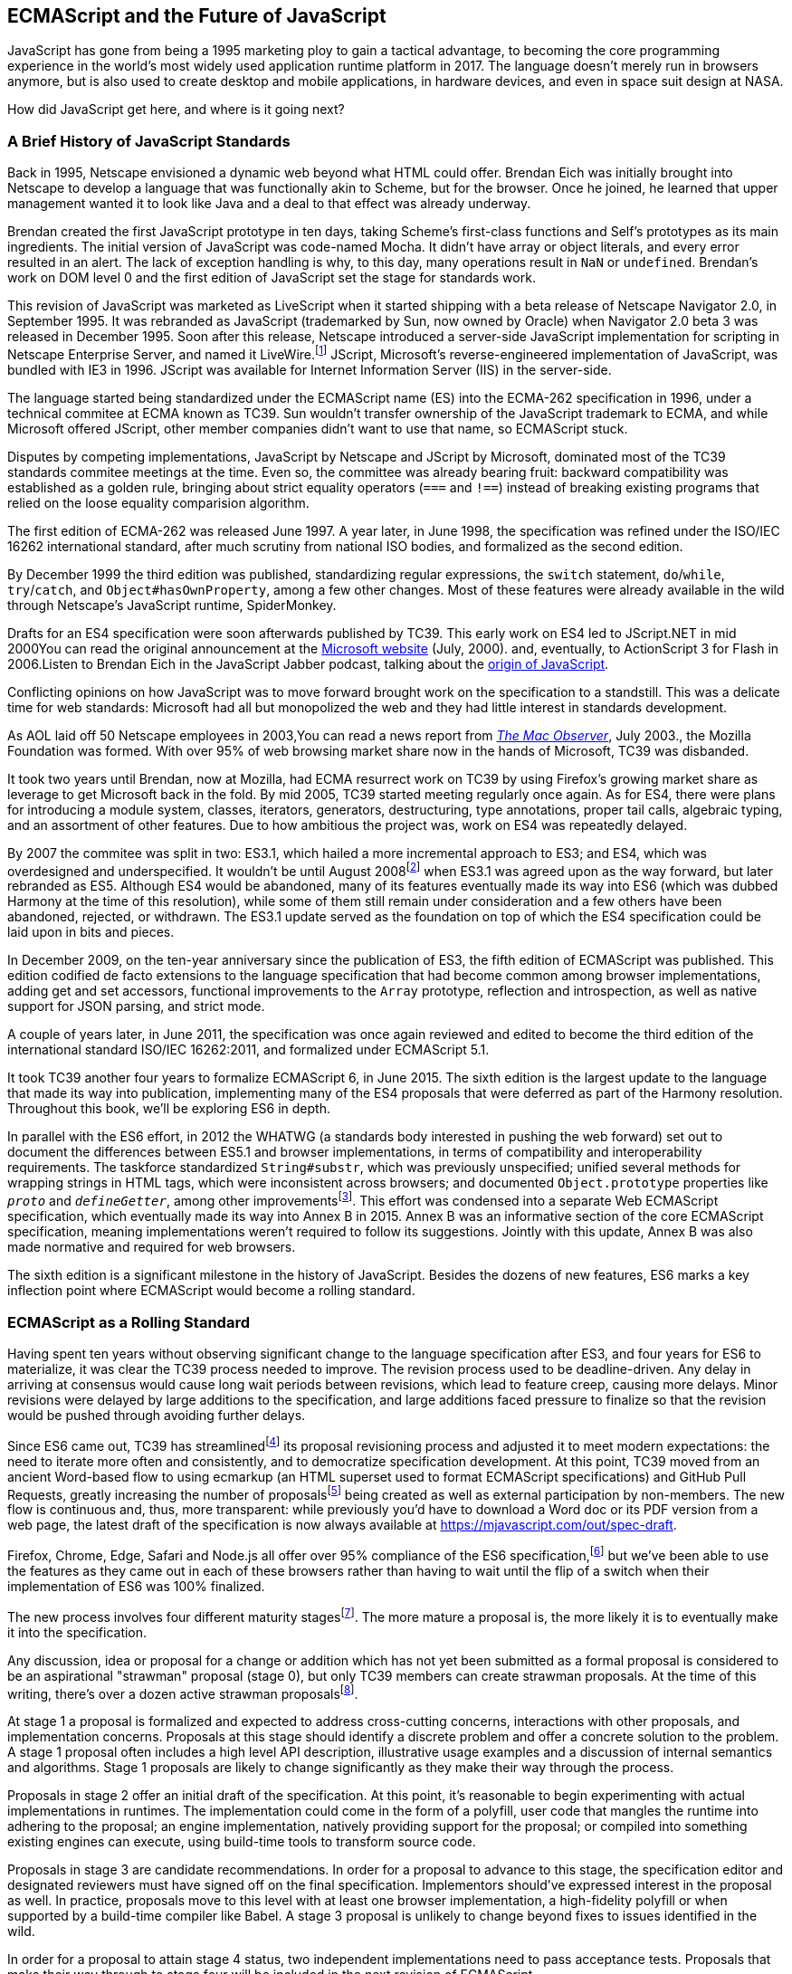 [role="pagenumrestart"]
[[ecmascript-and-the-future-of-javascript]]
== ECMAScript and the Future of JavaScript

JavaScript has gone from being a 1995 marketing ploy to gain a tactical advantage, to becoming the core programming experience in the world's most widely used application runtime platform in 2017. The language doesn't merely run in browsers anymore, but is also used to create desktop and mobile applications, in hardware devices, and even in space suit design at NASA.

How did JavaScript get here, and where is it going next?

=== A Brief History of JavaScript Standards

Back in 1995, Netscape envisioned a dynamic web beyond what HTML could offer. Brendan Eich was initially brought into Netscape to develop a language that was functionally akin to Scheme, but for the browser. Once he joined, he learned that upper management wanted it to look like Java and a deal to that effect was already underway.

Brendan created the first JavaScript prototype in ten days, taking Scheme's first-class functions and Self's prototypes as its main ingredients. The initial version of JavaScript was code-named Mocha. It didn't have array or object literals, and every error resulted in an alert. The lack of exception handling is why, to this day, many operations result in `NaN` or `undefined`. Brendan's work on DOM level 0 and the first edition of JavaScript set the stage for standards work.

This revision of JavaScript was marketed as LiveScript when it started shipping with a beta release of Netscape Navigator 2.0, in September 1995. It was rebranded as JavaScript (trademarked by Sun, now owned by Oracle) when Navigator 2.0 beta 3 was released in December 1995. Soon after this release, Netscape introduced a server-side JavaScript implementation for scripting in Netscape Enterprise Server, and named it LiveWire.footnote:[A booklet from 1998 explains the intricacies of Server-Side JavaScript with LiveWire, https://mjavascript.com/out/livewire.] JScript, Microsoft's reverse-engineered implementation of JavaScript, was bundled with IE3 in 1996. JScript was available for Internet Information Server (IIS) in the server-side.

The language started being standardized under the ECMAScript name (ES) into the ECMA-262 specification in 1996, under a technical commitee at ECMA known as TC39. Sun wouldn't transfer ownership of the JavaScript trademark to ECMA, and while Microsoft offered JScript, other member companies didn't want to use that name, so ECMAScript stuck.

Disputes by competing implementations, JavaScript by Netscape and JScript by Microsoft, dominated most of the TC39 standards commitee meetings at the time. Even so, the committee was already bearing fruit: backward compatibility was established as a golden rule, bringing about strict equality operators (`===` and `!==`) instead of breaking existing programs that relied on the loose equality comparision algorithm.

The first edition of ECMA-262 was released June 1997. A year later, in June 1998, the specification was refined under the ISO/IEC 16262 international standard, after much scrutiny from national ISO bodies, and formalized as the second edition.

By December 1999 the third edition was published, standardizing  regular expressions, the `switch` statement, `do`/`while`, `try`/`catch`, and `Object#hasOwnProperty`, among a few other changes. Most of these features were already available in the wild through Netscape's JavaScript runtime, SpiderMonkey.

Drafts for an ES4 specification were soon afterwards published by TC39. This early work on ES4 led to JScript​.NET in mid 2000pass:[<span data-type="footnote">You can read the original announcement at the <a href="https://mjavascript.com/out/jscript-net">Microsoft website</a> (July, 2000).</span>] and, eventually, to ActionScript 3 for Flash in 2006.pass:[<span data-type="footnote">Listen to Brendan Eich in the JavaScript Jabber podcast, talking about the <a href="https://mjavascript.com/out/brendan-devchat">origin of JavaScript</a></span>.]

Conflicting opinions on how JavaScript was to move forward brought work on the specification to a standstill. This was a delicate time for web standards: Microsoft had all but monopolized the web and they had little interest in standards development.

As AOL laid off 50 Netscape employees in 2003,pass:[<span data-type="footnote">You can read a news report from <a href="https://mjavascript.com/out/aol-netscape"><em>The Mac Observer</em></a>, July 2003.</span>], the Mozilla Foundation was formed. With over 95% of web browsing market share now in the hands of Microsoft, TC39 was disbanded.

It took two years until Brendan, now at Mozilla, had ECMA resurrect work on TC39 by using Firefox's growing market share as leverage to get Microsoft back in the fold. By mid 2005, TC39 started meeting regularly once again. As for ES4, there were plans for introducing a module system, classes, iterators, generators, destructuring, type annotations, proper tail calls, algebraic typing, and an assortment of other features. Due to how ambitious the project was, work on ES4 was repeatedly delayed.

By 2007 the commitee was split in two: ES3.1, which hailed a more incremental approach to ES3; and ES4, which was overdesigned and underspecified. It wouldn't be until August 2008footnoteref:[harmony,Brendan Eich sent an email to the es-discuss mailing list in 2008 where he summarized the situation, almost ten years after ES3 had been released: https://mjavascript.com/out/harmony.] when ES3.1 was agreed upon as the way forward, but later rebranded as ES5. Although ES4 would be abandoned, many of its features eventually made its way into ES6 (which was dubbed Harmony at the time of this resolution), while some of them still remain under consideration and a few others have been abandoned, rejected, or withdrawn. The ES3.1 update served as the foundation on top of which the ES4 specification could be laid upon in bits and pieces.

In December 2009, on the ten-year anniversary since the publication of ES3, the fifth edition of ECMAScript was published. This edition codified de facto extensions to the language specification that had become common among browser implementations, adding get and set accessors, functional improvements to the `Array` prototype, reflection and introspection, as well as native support for JSON parsing, and strict mode.

A couple of years later, in June 2011, the specification was once again reviewed and edited to become the third edition of the international standard ISO/IEC 16262:2011, and formalized under ECMAScript 5.1.

It took TC39 another four years to formalize ECMAScript 6, in June 2015. The sixth edition is the largest update to the language that made its way into publication, implementing many of the ES4 proposals that were deferred as part of the Harmony resolution. Throughout this book, we'll be exploring ES6 in depth.

In parallel with the ES6 effort, in 2012 the WHATWG (a standards body interested in pushing the web forward) set out to document the differences between ES5.1 and browser implementations, in terms of compatibility and interoperability requirements. The taskforce standardized `String#substr`, which was previously unspecified; unified several methods for wrapping strings in HTML tags, which were inconsistent across browsers; and documented `Object.prototype` properties like `__proto__` and `__defineGetter__`, among other improvementsfootnoteref:[javascript-standard,For the full set of changes made when merging the Web ECMAScript specification upstream, see: https://mjavascript.com/out/javascript-standard.]. This effort was condensed into a separate Web ECMAScript specification, which eventually made its way into Annex B in 2015. Annex B was an informative section of the core ECMAScript specification, meaning implementations weren't required to follow its suggestions. Jointly with this update, Annex B was also made normative and required for web browsers.

The sixth edition is a significant milestone in the history of JavaScript. Besides the dozens of new features, ES6 marks a key inflection point where ECMAScript would become a rolling standard.

[[ecmascript_as_a_rolling_standard]]
=== ECMAScript as a Rolling Standard

Having spent ten years without observing significant change to the language specification after ES3, and four years for ES6 to materialize, it was clear the TC39 process needed to improve. The revision process used to be deadline-driven. Any delay in arriving at consensus would cause long wait periods between revisions, which lead to feature creep, causing more delays. Minor revisions were delayed by large additions to the specification, and large additions faced pressure to finalize so that the revision would be pushed through avoiding further delays.

Since ES6 came out, TC39 has streamlinedfootnoteref:[tc39-improvement,You can find the September 2013 presentation which lead to the streamlined proposal revisioning process here: https://mjavascript.com/out/tc39-improvement.] its proposal revisioning process and adjusted it to meet modern expectations: the need to iterate more often and consistently, and to democratize specification development. At this point, TC39 moved from an ancient Word-based flow to using ecmarkup (an HTML superset used to format ECMAScript specifications) and GitHub Pull Requests, greatly increasing the number of proposalsfootnoteref:[tc39-proposals,You can find all proposals being considered by TC39 at https://mjavascript.com/out/tc39-proposals.] being created as well as external participation by non-members. The new flow is continuous and, thus, more transparent: while previously you'd have to download a Word doc or its PDF version from a web page, the latest draft of the specification is now always available at https://mjavascript.com/out/spec-draft.

Firefox, Chrome, Edge, Safari and Node.js all offer over 95% compliance of the ES6 specification,footnoteref:[es6-compat,For a detailed ES6 compatibility report across browsers, check out the following table: https://mjavascript.com/out/es6-compat.] but we’ve been able to use the features as they came out in each of these browsers rather than having to wait until the flip of a switch when their implementation of ES6 was 100% finalized.

The new process involves four different maturity stagesfootnoteref:[tc39-process,The TC39 proposal process documentation can be found at https://mjavascript.com/out/tc39-process.]. The more mature a proposal is, the more likely it is to eventually make it into the specification.

Any discussion, idea or proposal for a change or addition which has not yet been submitted as a formal proposal is considered to be an aspirational "strawman" proposal (stage 0), but only TC39 members can create strawman proposals. At the time of this writing, there's over a dozen active strawman proposalsfootnoteref:[tc39-stage0,You can track strawman proposals here: https://mjavascript.com/out/tc39-stage0.].

At stage 1 a proposal is formalized and expected to address cross-cutting concerns, interactions with other proposals, and implementation concerns. Proposals at this stage should identify a discrete problem and offer a concrete solution to the problem. A stage 1 proposal often includes a high level API description, illustrative usage examples and a discussion of internal semantics and algorithms. Stage 1 proposals are likely to change significantly as they make their way through the process.

Proposals in stage 2 offer an initial draft of the specification. At this point, it's reasonable to begin experimenting with actual implementations in runtimes. The implementation could come in the form of a polyfill, user code that mangles the runtime into adhering to the proposal; an engine implementation, natively providing support for the proposal; or compiled into something existing engines can execute, using build-time tools to transform source code.

Proposals in stage 3 are candidate recommendations. In order for a proposal to advance to this stage, the specification editor and designated reviewers must have signed off on the final specification. Implementors should've expressed interest in the proposal as well. In practice, proposals move to this level with at least one browser implementation, a high-fidelity polyfill or when supported by a build-time compiler like Babel. A stage 3 proposal is unlikely to change beyond fixes to issues identified in the wild.

In order for a proposal to attain stage 4 status, two independent implementations need to pass acceptance tests. Proposals that make their way through to stage four will be included in the next revision of ECMAScript.

New releases of the specification are expected to be published every year from now on. To accommodate the yearly release schedule, versions will now be referred to by their publication year. Thus ES6 becomes ES2015, then we have ES2016 instead of ES7, ES2017, and so on. Colloquially, ES2015 hasn't taken and is still largely regarded as ES6. ES2016 had been announced before the naming convention changed, thus it is sometimes still referred to as ES7. When we leave out ES6 due to its pervasiveness in the community, we end up with: ES6, ES2016, ES2017, ES2018, and so on.

The streamlined proposal process combined with the yearly cut into standardization translates into a more consistent publication process, and it also means specification revision numbers are becoming less important. The focus is now on proposal stagesfootnoteref:[tc39-proposals], and we can expect references to specific revisions of the ECMAScript standard to become more uncommon.

=== Browser Support and Complementary Tooling

A stage 3 candidate recommendation proposal is most likely to make it into the specification in the next cut, provided two independent implementations land in JavaScript engines. Effectively, stage 3 proposals are considered safe to use in real-world applications, be it through an experimental engine implementation, a polyfill, or using a compiler. Stage 2 and earlier proposals are also used in the wild by JavaScript developers, tightening the feedback loop between implementors and consumers.

Babel and similar compilers that take code as input and produce output native to the web platform (HTML, CSS or JavaScript) are often referred to as transpilers, which are considered to be a subset of compilers. When we want to leverage a proposal that's not widely implemented in JavaScript engines in our code, compilers like Babel can transform the portions of code using that new proposal into something that's more widely supported by existing JavaScript implementations.

This transformation can be done at build-time, so that consumers receive code that's well supported by their JavaScript runtime of choice. This mechanism improves the runtime support baseline, giving JavaScript developers the ability to take advantage of new language features and syntax sooner. It is also significantly beneficial to specification writers and implementors, as it allows them to collect feedback regarding viability, desirability, and possible bugs or corner cases.

A transpiler can take the ES6 source code we write and produce ES5 code that browsers can interpret more consistently. This is the most reliable way of running ES6 code in production today: using a build step to produce ES5 code that most old browsers, as well as modern browsers, can execute.

The same applies to ES7 and beyond. As new versions of the language specification are released every year, we can expect compilers to support ES2017 input, ES2018 input and so on. Similarly, as browser support becomes better, we can also expect compilers to reduce complexity in favor of ES6 output, then ES7 output, and so on. In this sense, we can think of JavaScript-to-JavaScript transpilers as a moving window that takes code written using the latest available language semantics and produces the most modern code they can output without compromising browser support.

Let's talk about how you can use Babel in as part of your workflow.

==== Introduction to the Babel transpiler

Babel can compile modern JavaScript code using ES6 features into ES5. It produces human-readable code, making it more welcoming when we don't have a firm grasp on all of the new features we're using.

The online Babel REPL (Read-Evaluate-Print Loop) is an excellent way of jumping right into learning ES6, without any of the hassle of installing Node.js, the `babel` CLI, and manually compiling source code. You can find the REPL at: https://mjavascript.com/out/babel-repl.

The REPL provides us with a source code input area that gets automatically compiled in real-time. We can see the compiled code to the right of our source code.

Let's write some code into the REPL. You can use the following code snippet to get started.

[source,javascript]
----
var double = value => value * 2
console.log(double(3))
// <- 6
----

To the right of the source code we've entered, you'll see the transpiled ES5 equivalent. As you update your source code, the transpiled result is also updated in real-time.

image::images/pmjs_01in01.png["Babel REPL"]

The Babel REPL is an effective companion as a way of trying out some of the features introduced in this book. However, note that Babel doesn't transpile new built-ins, such as `Symbol`, `Proxy` and `WeakMap`. Those references are instead left untouched, and it's up to the runtime executing the Babel output to provide those built-ins. If we want to support runtimes that haven't yet implemented these built-ins, we could import the `babel-polyfill` package in our code.

In older versions of JavaScript, semantically correct implementations of these features are hard to accomplish or downright impossible. Polyfills may mitigate the problem, but they often can't cover all use cases and thus some compromises need to be made. We need to be careful and test our assumptions before we release transpiled code that relies on built-ins or polyfills into the wild.

Given the situation, it might be best to wait until browsers support new built-ins holistically before we start using them. It is suggested that you consider alternative solutions that don't rely on built-ins. At the same time, it's important to learn about these features, as to not fall behind in our understanding of the JavaScript language.

Modern browsers like Chrome, Firefox and Edge now support a large portion of ES2015 and beyond, making their developer tools useful when we want to take the semantics of a particular feature for a spin, provided it's supported by the browser. When it comes to production-grade applications that rely on modern JavaScript features, a transpilation build-step is advisable so that your application supports a wider array of JavaScript runtimes.

Besides the REPL, Babel offers a command-line tool written as a Node.js package. You can install it through `npm`, the package manager for Node.

[NOTE]
====
You can download Node.js from its website: https://mjavascript.com/out/node. After installing `node`, you'll also be able to use the `npm` command-line tool in your terminal.
====

Before getting started we'll make a project directory and a `package.json` file, which is a manifest used to describe Node.js applications. We can create the `package.json` file through the `npm` CLI.

[source,shell]
----
mkdir babel-setup
cd babel-setup
npm init --yes
----

[NOTE]
====
Passing the `--yes` flag to the `init` command configures `package.json` using the default values provided by `npm`, instead of asking us any questions.
====

Let's also create a file named `example.js`, containing the following bits of ES6 code. Save it to the `babel-setup` directory you've just created, under a `src` sub-directory.

[source,javascript]
----
var double = value => value * 2
console.log(double(3))
// <- 6
----

To install Babel, enter the following couple of commands into your favorite terminal.

[source,shell]
----
npm install babel-cli​@6 --save-dev
npm install babel-preset-env@6 --save-dev
----

[NOTE]
====
Packages installed by `npm` will be placed in a `node_modules` directory at the project root. We can then access these packages by creating npm scripts or by using `require` statements in our application.

Using the `--save-dev` flag will add these packages to our `package.json` manifest as development dependencies, so that when copying our project to new environments we can reinstall every dependency just by running `npm install`.

The `@` notation indicates we want to install a specific version of a package. Using `@6` we're telling `npm` to install the latest version of `babel-cli` in the `6.x` range. This preference is handy to future-proof our applications, as it would never install `7.0.0` or later versions, which might contain breaking changes that could not have been foreseen at the time of this writing.
====

For the next step, we'll replace the value of the `scripts` property in `package.json` with the following. The `babel` command-line utility provided by `babel-cli` can take the entire contents of our `src` directory, compile them into the desired output format, and save the results to a `dist` directory, while preserving the original directory structure under a different root.

[source,json]
----
{
  "scripts": {
    "build": "babel src --out-dir dist"
  }
}
----

Together with the packages we've installed in the previous step, a minimal `package.json` file could look like the code in the following snippet.

[source,json]
----
{
  "scripts": {
    "build": "babel src --out-dir dist"
  },
  "devDependencies": {
    "babel-cli": "^6.24.0",
    "babel-preset-env": "^1.2.1"
  }
}
----

[NOTE]
====
Any commands enumerated in the `scripts` object can be executed through `npm run <name>`, which temporarily modifies the `$PATH` environment variable so that we can run the command-line executables found in `babel-cli` without installing `babel-cli` globally on our system.
====

If you execute `npm run build` in your terminal now, you'll note that a `dist/example.js` file is created. The output file will be identical to our original file, because Babel doesn't make assumptions, and we have to configure it first. Create a `.babelrc` file next to `package.json`, and write the following JSON in it.

[source,json]
----
{
  "presets": ["env"]
}
----

The `env` preset, which we had installed earlier via `npm`, adds a series of plugins to Babel which transform different bits of ES6 code into ES5. Among other things, this preset transforms arrow functions like the one in our `example.js` file into ES5 code. The `env` Babel preset works by convention, enabling Babel transformation plugins according to feature support in the latest browsers. This preset is configurable, meaning we can decide how far back we want to cover browser support. The more browsers we support, the larger our transpiled bundle. The less browsers we support, the less customers we can satisfy. As always, research is of the essence to identify what the correct configuration for the Babel `env` preset is. By default, every transform is enabled, providing broad runtime support.

Once we run our build script again, we'll observe that the output is now valid ES5 code.

[source,shell]
----
» npm run build
» cat dist/example.js
"use strict"

var double = function double(value) {
  return value * 2
}
console.log(double(3))
// <- 6
----

Let's jump into a different kind of tool, the `eslint` code linter, which can help us establish a code quality baseline for our applications.

==== Code Quality and Consistency with ESLint

As we develop a codebase we factor out snippets that are redundant or no longer useful, write new pieces of code, delete features that are no longer relevant or necessary, and shift chunks of code around while accomodating a new architecture. As the codebase grows, the team working on it changes as well: at first it may be a handful of people or even one person, but as the project grows in size so might the team.

A lint tool can be used to identify syntax errors. Modern linters are often customizable, helping establish a coding style convention that works for everyone on the team. By adhering to a consistent set of style rules and a quality baseline, we bring the team closer together in terms of coding style. Every team member has different opinions about coding styles, but those opinions can be condensed into style rules once we put a linter in place and agree upon a configuration.

Beyond ensuring a program can be parsed, we might want to prevent `throw` statements throwing string literals as exceptions, or disallow `console.log` and `debugger` statements in production code. However, a rule demanding that every function call must have exactly one argument is probably too harsh.

While linters are effective at defining and enforcing a coding style, we should be careful when devising a set of rules. If the lint step is too stringent, developers may become frustrated to the point where productivity is affected. If the lint step is too lenient, it may not yield a consistent coding style across our codebase.

In order to strike the right balance, we may consider avoiding style rules that don't improve our programs in the majority of cases when they're applied. Whenever we're considering a new rule, we should ask ourselves whether it would noticeably improve our existing codebase, as well as new code going forward.

ESLint is a modern linter that packs several plugins, sporting different rules, allowing us to pick and choose which ones we want to enforce. We decide whether failing to stick by these rules should result in a warning being printed as part of the output, or a halting error. To install `eslint`, we'll use `npm` just like we did with `babel` in the previous section.

[source,shell]
----
npm install eslint@3 --save-dev
----

Next, we need to configure ESLint. Since we installed `eslint` as a local dependency, we'll find its command-line tool in `node_modules/.bin`. Executing the following command will guide us through configuring ESLint for our project for the first time. To get started, indicate you want to use a popular style guide and choose Standardfootnoteref:[linters,Note that Standard is just a self-proclamation, and not actually standardized in any official capacity. It doesn't really matter which style guide you follow as long as you follow it consistently. Consistency helps reduce confusion while reading a project's code base. The Airbnb style guide is also fairly popular and it doesn't omit semicolons by default, unlike Standard.], then pick JSON format for the configuration file.

[source,shell]
----
./node_modules/.bin/eslint --init
? How would you like to configure ESLint? Use a popular style guide
? Which style guide do you want to follow? Standard
? What format do you want your config file to be in? JSON
----

Besides individual rules, `eslint` allows us to extend predefined sets of rules, which are packaged up as Node.js modules. This is useful when sharing configuration across multiple projects, and even across a community. After picking Standard, we'll notice that ESLint adds a few dependencies to `package.json`, namely the packages that define the predefined Standard ruleset; and then creates a configuration file, named `.eslintrc.json`, with the following contents.

[source,json]
----
{
  "extends": "standard",
  "plugins": [
    "standard",
    "promise"
  ]
}
----

Referencing the `node_modules/.bin` directory, an implementation detail of how npm works, is far from ideal. While we used it when initializing our ESLint configuration, we shouldn't keep this reference around nor type it out whenever we lint our codebase. To solve this problem, we'll add the `lint` script in the next code snippet to our `package.json`.

[source,json]
----
{
  "scripts": {
    "lint": "eslint ."
  }
}
----

As you might recall from the Babel example, `npm` add `node_modules` to the `PATH` when executing scripts. To lint our codebase, we can execute `npm run lint` and npm will find the ESLint CLI embedded deep in the `node_modules` directory.

Let's consider the following `example.js` file, which is purposely riddled with style issues, to demonstrate what ESLint does.

[source,javascript]
----
var goodbye='Goodbye!'

function hello(){
  return goodbye}

if(false){}
----

When we run the `lint` script, ESLint describes everything that's wrong with the file.

image::images/pmjs_01in02.png["Validating a piece of source code through ESLint."]

ESLint is able to fix most style problems automatically if we pass in a `--fix` flag. Add the following script to your `package.json`.

[source,json]
----
{
  "scripts": {
    "lint-fix": "eslint . --fix"
  }
}
----

When we run `lint-fix` we'll only get a pair of errors: `hello` is never used and `false` is a constant condition. Every other error has been fixed in place, resulting in the bit of source code found below. The remaining errors weren't fixed because ESLint avoids making assumptions about our code, and prefers not to incur in semantic changes. In doing so, `--fix` becomes a useful tool to resolve code style wrinkles without risking a broken program as a result.

[source,javascript]
----
var goodbye = 'Goodbye!'

function hello() {
  return goodbye
}

if (false) {}
----

[NOTE]
====
A similar kind of tool can be found in `prettier`, which can be used to automatically format your code. Prettier can be configured to automatically overwrite our code ensuring it follows preferences such as a given amount of spaces for indentation, single or double quotes, trailing commas, or a maximum line length. You can find prettier at https://mjavascript.com/out/prettier.
====

Now that you know how to compile modern JavaScript into something every browser understands, and how to properly lint and format your code, let's jump into ES6 feature themes and the future of JavaScript.

=== Feature Themes in ES6

ES6 is big: the language specification went from 258 pages in ES5.1 to over double that amount in ES6, at 566 pages. Each change to the specification falls in some of a few different categories:

- Syntactic sugar
- New mechanics
- Better semantics
- More built-ins and methods
- Non-breaking solutions to existing limitations

Syntactic sugar is one of the most significant drivers in ES6. The new version offers a shorter ways of expressing object inheritance, using the new class syntax; functions, using a shorthand syntax known as arrow functions; and properties, using property value shorthands. Several other features we'll explore, such as destructuring, rest and spread, also offer semantically sound ways of writing programs. Chapters pass:[<a data-type="xref" data-xrefstyle="select:labelnumber" href="#ecmascript6-essentials">#ecmascript6-essentials</a>] and pass:[<a data-type="xref" data-xrefstyle="select:labelnumber" href="#classes-symbols-and-symbols">#classes-symbols-and-symbols</a>] attack these aspects of ES6.

We get several new mechanics to describe asynchronous code flows in ES6: promises, which represent the eventual result of an operation; iterators, which represent a sequence of values; and generators, a special kind of iterator which can produce a sequence of values. In ES2017, `async`/`await` builds on top of these new concepts and constructs, letting us write asynchronous routines that appear synchronous. We'll evaluate all of these iteration and flow control mechanisms in <<iteration-and-flow-control>>.

There's a common practice in JavaScript where developers use plain objects to create hash maps with arbitrary string keys. This can lead to vulnerabilities if we're not careful and let user input end up defining those keys. ES6 introduces a few different native built-ins to manage sets and maps, which don't have the limitation of using string keys exclusively. These collections are explored in <<practical-considerations>>.

Proxy objects redefine what can be done through JavaScript reflection. Proxy objects are similar to proxies in other contexts, such as web traffic routing. They can intercept any interaction with a JavaScript object such as defining, deleting, or accessing a property. Given the mechanics of how proxies work, they are impossible to polyfill holistically: polyfills exist, but they have limitations making them incompatible with the specification in some use cases. We'll devote <<managing-property-access-with-proxies>> to understanding proxies.

Besides new built-ins, ES6 comes with several updates to `Number`, `Math`, `Array`, and strings. In <<built-in-improvements>> we'll go over a plethora of new instance and static methods added to these built-ins.

We are getting a new module system that's native to JavaScript. After going over the CommonJS module format that's used in Node.js, <<javascript-modules>> explains the semantics we can expect from native JavaScript modules.

Due to the sheer amount of changes introduced by ES6, it's hard to reconcile its new features with our pre-existing knowledge of JavaScript. We'll spend all of <<practical-considerations>> analyzing the merits and importance of different individual features in ES6, so that you have a practical grounding upon which you can start experimenting with ES6 right away.

=== Future of JavaScript

The JavaScript language has evolved from its humble beginnings in 1995, to the formidable language it is today. While ES6 is a great step forward, it's not the finish line. Given we can expect new specification updates every year, it's important to learn how to stay up to date with the specification.

Having gone over the rolling standard specification development process in <<ecmascript_as_a_rolling_standard>>, one of the best ways to keep up with the standard is by periodically visiting the TC39 proposals repositoryfootnoteref:[tc39-proposals]. Keep an eye on candidate recommendations (stage 3), which are likely to make their way into the specification.

Describing an ever-evolving language in a book can be challenging, given the rolling nature of the standards process. An effective way of keeping up to date with the latest JavaScript updates is by watching the TC39 proposals repository, subscribing to weekly email newslettersfootnoteref:[pfw-and-jsw,Consider Pony Foo Weekly (https://mjavascript.com/out/pfw) and JavaScript Weekly (https://mjavascript.com/out/jsw). There's many other newsletters you can follow.] and reading JavaScript blogsfootnoteref:[pf-and-ar, Many of the articles on Pony Foo (https://mjavascript.com/out/pf) and by Axel Rauschmayer (https://mjavascript.com/out/ar) focus on ECMAScript development].

At the time of this writing, the long awaited Async Functions proposal has made it into the specification and is slated for publication in ES2017. There are several candidates at the moment, such as dynamic `import()`, which enables asynchronous loading of native JavaScript modules, and a proposal to describe object property enumerations using the new rest and spread syntax that was first introduced for parameter lists and arrays in ES6.

While the primary focus in this book is on ES6, we'll also learn about important candidate recommendations such as the aforementioned async functions, dynamic `import()` calls, or object rest/spread, among others.
